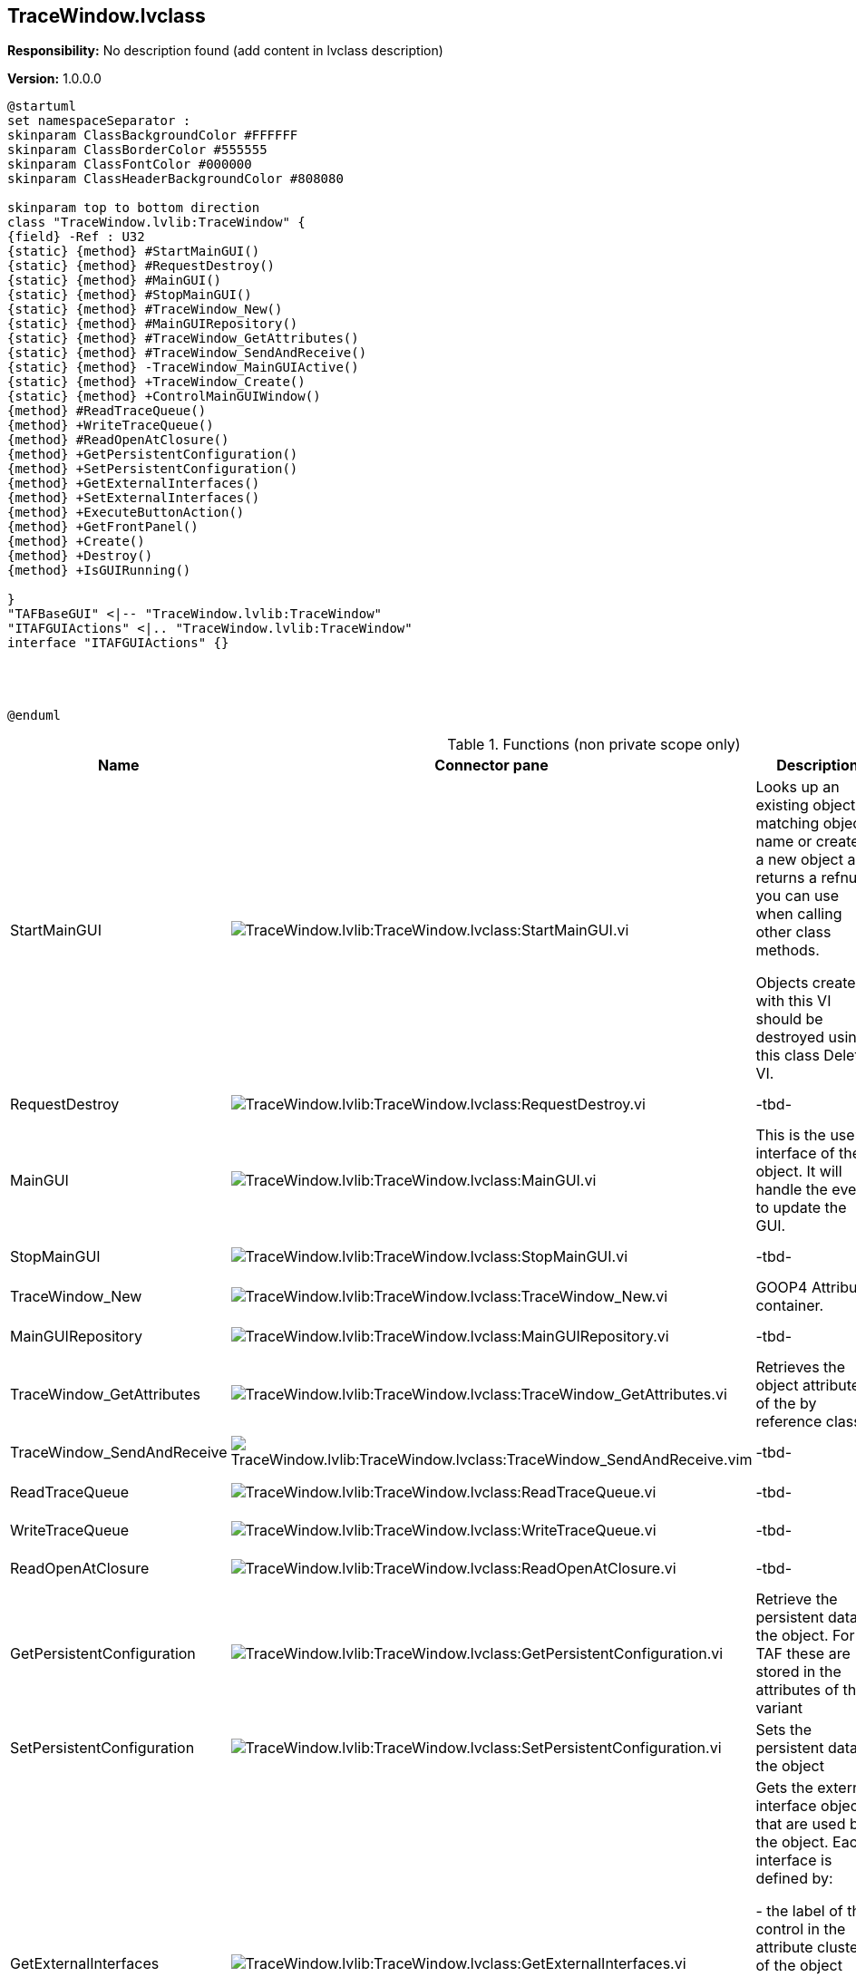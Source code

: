 == TraceWindow.lvclass

*Responsibility:*
No description found (add content in lvclass description)

*Version:* 1.0.0.0

[plantuml, format="svg", align="center"]
....
@startuml
set namespaceSeparator :
skinparam ClassBackgroundColor #FFFFFF
skinparam ClassBorderColor #555555
skinparam ClassFontColor #000000
skinparam ClassHeaderBackgroundColor #808080

skinparam top to bottom direction
class "TraceWindow.lvlib:TraceWindow" {
{field} -Ref : U32
{static} {method} #StartMainGUI()
{static} {method} #RequestDestroy()
{static} {method} #MainGUI()
{static} {method} #StopMainGUI()
{static} {method} #TraceWindow_New()
{static} {method} #MainGUIRepository()
{static} {method} #TraceWindow_GetAttributes()
{static} {method} #TraceWindow_SendAndReceive()
{static} {method} -TraceWindow_MainGUIActive()
{static} {method} +TraceWindow_Create()
{static} {method} +ControlMainGUIWindow()
{method} #ReadTraceQueue()
{method} +WriteTraceQueue()
{method} #ReadOpenAtClosure()
{method} +GetPersistentConfiguration()
{method} +SetPersistentConfiguration()
{method} +GetExternalInterfaces()
{method} +SetExternalInterfaces()
{method} +ExecuteButtonAction()
{method} +GetFrontPanel()
{method} +Create()
{method} +Destroy()
{method} +IsGUIRunning()

}
"TAFBaseGUI" <|-- "TraceWindow.lvlib:TraceWindow"
"ITAFGUIActions" <|.. "TraceWindow.lvlib:TraceWindow"
interface "ITAFGUIActions" {}




@enduml
....

.Functions (non private scope only)
[cols="<.<4d,<.<8a,<.<12d,<.<1a,<.<1a,<.<1a", %autowidth, frame=all, grid=all, stripes=none]
|===
|Name |Connector pane |Description |S. |R. |I.

|StartMainGUI
|image:TraceWindow.lvlib_TraceWindow.lvclass_StartMainGUI.vi.png[TraceWindow.lvlib:TraceWindow.lvclass:StartMainGUI.vi]
|Looks up an existing object matching object name or creates a new object and returns a refnum you can use when calling other class methods.

Objects created with this VI should be destroyed using this class Delete VI.
|image:scope-protected.png[scope-protected.png]
|image:empty.png[empty.png]
|image:empty.png[empty.png]

|RequestDestroy
|image:TraceWindow.lvlib_TraceWindow.lvclass_RequestDestroy.vi.png[TraceWindow.lvlib:TraceWindow.lvclass:RequestDestroy.vi]
|-tbd-
|image:scope-protected.png[scope-protected.png]
|image:empty.png[empty.png]
|image:empty.png[empty.png]

|MainGUI
|image:TraceWindow.lvlib_TraceWindow.lvclass_MainGUI.vi.png[TraceWindow.lvlib:TraceWindow.lvclass:MainGUI.vi]
|This is the user interface of the object. It will handle the events to update the GUI.
|image:scope-protected.png[scope-protected.png]
|image:reentrancy-preallocated.png[reentrancy-preallocated.png]
|image:empty.png[empty.png]

|StopMainGUI
|image:TraceWindow.lvlib_TraceWindow.lvclass_StopMainGUI.vi.png[TraceWindow.lvlib:TraceWindow.lvclass:StopMainGUI.vi]
|-tbd-
|image:scope-protected.png[scope-protected.png]
|image:reentrancy-preallocated.png[reentrancy-preallocated.png]
|image:empty.png[empty.png]

|TraceWindow_New
|image:TraceWindow.lvlib_TraceWindow.lvclass_TraceWindow_New.vi.png[TraceWindow.lvlib:TraceWindow.lvclass:TraceWindow_New.vi]
|GOOP4 Attribute container.
|image:scope-protected.png[scope-protected.png]
|image:reentrancy-shared.png[reentrancy-shared.png]
|image:empty.png[empty.png]

|MainGUIRepository
|image:TraceWindow.lvlib_TraceWindow.lvclass_MainGUIRepository.vi.png[TraceWindow.lvlib:TraceWindow.lvclass:MainGUIRepository.vi]
|-tbd-
|image:scope-protected.png[scope-protected.png]
|image:empty.png[empty.png]
|image:empty.png[empty.png]

|TraceWindow_GetAttributes
|image:TraceWindow.lvlib_TraceWindow.lvclass_TraceWindow_GetAttributes.vi.png[TraceWindow.lvlib:TraceWindow.lvclass:TraceWindow_GetAttributes.vi]
|Retrieves the object attributes of the by reference class.
|image:scope-protected.png[scope-protected.png]
|image:empty.png[empty.png]
|image:empty.png[empty.png]

|TraceWindow_SendAndReceive
|image:TraceWindow.lvlib_TraceWindow.lvclass_TraceWindow_SendAndReceive.vim.png[TraceWindow.lvlib:TraceWindow.lvclass:TraceWindow_SendAndReceive.vim]
|-tbd-
|image:scope-protected.png[scope-protected.png]
|image:reentrancy-preallocated.png[reentrancy-preallocated.png]
|image:inlined.png[inlined.png]

|ReadTraceQueue
|image:TraceWindow.lvlib_TraceWindow.lvclass_ReadTraceQueue.vi.png[TraceWindow.lvlib:TraceWindow.lvclass:ReadTraceQueue.vi]
|-tbd-
|image:scope-protected.png[scope-protected.png]
|image:empty.png[empty.png]
|image:empty.png[empty.png]

|WriteTraceQueue
|image:TraceWindow.lvlib_TraceWindow.lvclass_WriteTraceQueue.vi.png[TraceWindow.lvlib:TraceWindow.lvclass:WriteTraceQueue.vi]
|-tbd-
|image:empty.png[empty.png]
|image:empty.png[empty.png]
|image:empty.png[empty.png]

|ReadOpenAtClosure
|image:TraceWindow.lvlib_TraceWindow.lvclass_ReadOpenAtClosure.vi.png[TraceWindow.lvlib:TraceWindow.lvclass:ReadOpenAtClosure.vi]
|-tbd-
|image:scope-protected.png[scope-protected.png]
|image:empty.png[empty.png]
|image:empty.png[empty.png]

|GetPersistentConfiguration
|image:TraceWindow.lvlib_TraceWindow.lvclass_GetPersistentConfiguration.vi.png[TraceWindow.lvlib:TraceWindow.lvclass:GetPersistentConfiguration.vi]
|Retrieve the persistent data of the object. For TAF these are stored in the attributes of the variant
|image:empty.png[empty.png]
|image:reentrancy-shared.png[reentrancy-shared.png]
|image:empty.png[empty.png]

|SetPersistentConfiguration
|image:TraceWindow.lvlib_TraceWindow.lvclass_SetPersistentConfiguration.vi.png[TraceWindow.lvlib:TraceWindow.lvclass:SetPersistentConfiguration.vi]
|Sets the persistent data in the object
|image:empty.png[empty.png]
|image:reentrancy-shared.png[reentrancy-shared.png]
|image:empty.png[empty.png]

|GetExternalInterfaces
|image:TraceWindow.lvlib_TraceWindow.lvclass_GetExternalInterfaces.vi.png[TraceWindow.lvlib:TraceWindow.lvclass:GetExternalInterfaces.vi]
|Gets the external interface objects that are used by the object. Each interface is defined by:


- the label of the control in the attribute cluster of the object

- the object inself that inherits from the attribute control

- a boolean that indicates if this an array of objects
|image:empty.png[empty.png]
|image:reentrancy-shared.png[reentrancy-shared.png]
|image:empty.png[empty.png]

|SetExternalInterfaces
|image:TraceWindow.lvlib_TraceWindow.lvclass_SetExternalInterfaces.vi.png[TraceWindow.lvlib:TraceWindow.lvclass:SetExternalInterfaces.vi]
|Sets the external interface objects that are used by the object. Each interface is defined by:

- the label of the control in the attribute cluster of the object

- the object inself that inherits from the attribute control

- a boolean that indicates if this an array of objects

|image:empty.png[empty.png]
|image:reentrancy-shared.png[reentrancy-shared.png]
|image:empty.png[empty.png]

|ExecuteButtonAction
|image:TraceWindow.lvlib_TraceWindow.lvclass_ExecuteButtonAction.vi.png[TraceWindow.lvlib:TraceWindow.lvclass:ExecuteButtonAction.vi]
|-tbd-
|image:empty.png[empty.png]
|image:empty.png[empty.png]
|image:empty.png[empty.png]

|GetFrontPanel
|image:TraceWindow.lvlib_TraceWindow.lvclass_GetFrontPanel.vi.png[TraceWindow.lvlib:TraceWindow.lvclass:GetFrontPanel.vi]
|Retrieve the FrontPanelControl for controlling the state of the user interface front panel
|image:empty.png[empty.png]
|image:empty.png[empty.png]
|image:empty.png[empty.png]

|TraceWindow_Create
|image:TraceWindow.lvlib_TraceWindow.lvclass_TraceWindow_Create.vi.png[TraceWindow.lvlib:TraceWindow.lvclass:TraceWindow_Create.vi]
|-tbd-
|image:empty.png[empty.png]
|image:empty.png[empty.png]
|image:empty.png[empty.png]

|Create
|image:TraceWindow.lvlib_TraceWindow.lvclass_Create.vi.png[TraceWindow.lvlib:TraceWindow.lvclass:Create.vi]
|Create the object instance
|image:empty.png[empty.png]
|image:reentrancy-shared.png[reentrancy-shared.png]
|image:empty.png[empty.png]

|Destroy
|image:TraceWindow.lvlib_TraceWindow.lvclass_Destroy.vi.png[TraceWindow.lvlib:TraceWindow.lvclass:Destroy.vi]
|Destroy the object instance
|image:empty.png[empty.png]
|image:reentrancy-shared.png[reentrancy-shared.png]
|image:empty.png[empty.png]

|ControlMainGUIWindow
|image:TraceWindow.lvlib_TraceWindow.lvclass_ControlMainGUIWindow.vi.png[TraceWindow.lvlib:TraceWindow.lvclass:ControlMainGUIWindow.vi]
|-tbd-
|image:empty.png[empty.png]
|image:empty.png[empty.png]
|image:empty.png[empty.png]

|IsGUIRunning
|image:TraceWindow.lvlib_TraceWindow.lvclass_IsGUIRunning.vi.png[TraceWindow.lvlib:TraceWindow.lvclass:IsGUIRunning.vi]
|-tbd-
|image:empty.png[empty.png]
|image:reentrancy-shared.png[reentrancy-shared.png]
|image:empty.png[empty.png]
|===

**S**cope: image:scope-protected.png[] -> Protected | image:scope-community.png[] -> Community

**R**eentrancy: image:reentrancy-preallocated.png[] -> Preallocated reentrancy | image:reentrancy-shared.png[] -> Shared reentrancy

**I**nlining: image:inlined.png[] -> Inlined
